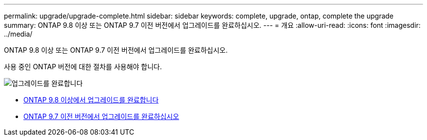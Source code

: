 ---
permalink: upgrade/upgrade-complete.html 
sidebar: sidebar 
keywords: complete, upgrade, ontap, complete the upgrade 
summary: ONTAP 9.8 이상 또는 ONTAP 9.7 이전 버전에서 업그레이드를 완료하십시오. 
---
= 개요
:allow-uri-read: 
:icons: font
:imagesdir: ../media/


[role="lead"]
ONTAP 9.8 이상 또는 ONTAP 9.7 이전 버전에서 업그레이드를 완료하십시오.

사용 중인 ONTAP 버전에 대한 절차를 사용해야 합니다.

image::../upgrade/media/workflow_completing_upgrade_98_or_97x.png[업그레이드를 완료합니다]

* xref:upgrade-complete-ontap-9-8.adoc[ONTAP 9.8 이상에서 업그레이드를 완료합니다]
* xref:upgrade-complete-ontap-9-7-or-earlier.adoc[ONTAP 9.7 이전 버전에서 업그레이드를 완료하십시오]

